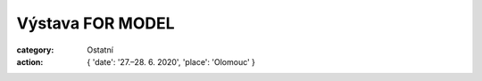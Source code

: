 Výstava FOR MODEL
#################

:category: Ostatní
:action: {
         'date': '27.–28. 6. 2020',
         'place': 'Olomouc'
         }

.. image:: /docs/for-model-2020.jpg
   :class: img-rounded
   :alt: Fotografie z akce
